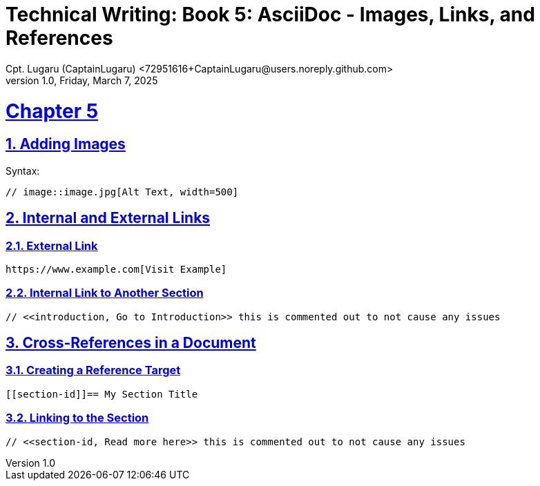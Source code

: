 = Technical Writing: Book 5: AsciiDoc - Images, Links, and References
Cpt. Lugaru (CaptainLugaru) <72951616+CaptainLugaru@users.noreply.github.com>
v1.0, Friday, March 7, 2025
:doctype: book
:description: Modern technical writing uses AsciiDoc for structured documents instead of Markdown or LaTeX.
:sectnums:
:sectanchors:
:sectlinks:
:icons: font
:tip-caption: 💡️
:note-caption: ℹ️
:important-caption: ❗
:caution-caption: 🔥
:warning-caption: ⚠️
:toc: preamble
:toclevels: 2
:toc-title: Technical Writing Learning Trail
:keywords: Homeschool Learning Journey
:sindridir: ../..
:imagesdir: ./images
:curriculumdir: {sindridir}/curriculum
:labsdir: {sindridir}/labs
ifdef::env-name[:relfilesuffix: .adoc]


= Chapter 5

== Adding Images

Syntax:

[source,asciidoc]
----
// image::image.jpg[Alt Text, width=500]
----

== Internal and External Links

=== External Link

[source,asciidoc]
----
https://www.example.com[Visit Example]
----

=== Internal Link to Another Section

[source,asciidoc]
----
// <<introduction, Go to Introduction>> this is commented out to not cause any issues
----

== Cross-References in a Document

=== Creating a Reference Target

[source,asciidoc]
----
[[section-id]]== My Section Title
----

=== Linking to the Section

[source,asciidoc]
----
// <<section-id, Read more here>> this is commented out to not cause any issues
----

